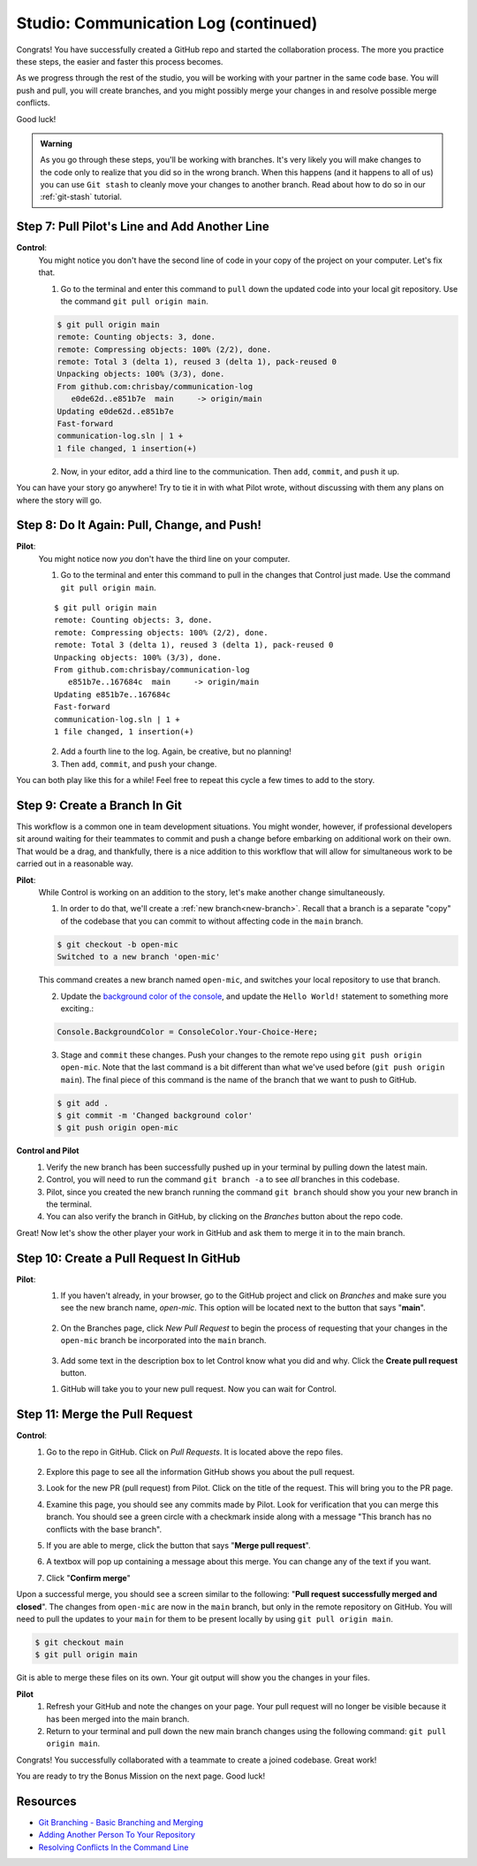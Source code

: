 .. _studio-p2:

Studio: Communication Log (continued)
======================================

Congrats! You have successfully created a GitHub repo and started the collaboration process.  
The more you practice these steps, the easier and faster this process becomes.  

As we progress through the rest of the studio, you will be working with your partner in the same code base.
You will push and pull, you will create branches, and you might possibly merge your changes in and resolve possible merge conflicts.

Good luck!

.. admonition:: Warning

   As you go through these steps, you'll be working with branches. It's very
   likely you will make changes to the code only to realize that you did so in the
   wrong branch. When this happens (and it happens to all of us) you can use
   ``Git stash`` to cleanly move your changes to another branch. Read about how
   to do so in our :ref:`git-stash` tutorial.

Step 7: Pull Pilot's Line and Add Another Line
^^^^^^^^^^^^^^^^^^^^^^^^^^^^^^^^^^^^^^^^^^^^^^^

**Control**: 
   You might notice you don't have the second line of code in your copy of the project on your computer. Let's fix that. 
   
   1. Go to the terminal and enter this command to ``pull`` down the updated code into your local git repository. Use the command ``git pull origin main``.

   .. sourcecode:: bash

      $ git pull origin main
      remote: Counting objects: 3, done.  
      remote: Compressing objects: 100% (2/2), done.
      remote: Total 3 (delta 1), reused 3 (delta 1), pack-reused 0
      Unpacking objects: 100% (3/3), done.
      From github.com:chrisbay/communication-log
         e0de62d..e851b7e  main     -> origin/main
      Updating e0de62d..e851b7e
      Fast-forward
      communication-log.sln | 1 +
      1 file changed, 1 insertion(+)


   2. Now, in your editor, add a third line to the communication. Then ``add``, ``commit``, and ``push`` it up.

You can have your story go anywhere! Try to tie it in with what Pilot
wrote, without discussing with them any plans on where the story will go.

Step 8: Do It Again: Pull, Change, and Push!
^^^^^^^^^^^^^^^^^^^^^^^^^^^^^^^^^^^^^^^^^^^^^

**Pilot**: 
   You might notice now *you* don't have the third line on your computer. 
   
   1. Go to the terminal and enter this command to pull in the changes that Control just made. Use the command ``git pull origin main``.

   ::

      $ git pull origin main
      remote: Counting objects: 3, done.
      remote: Compressing objects: 100% (2/2), done.
      remote: Total 3 (delta 1), reused 3 (delta 1), pack-reused 0
      Unpacking objects: 100% (3/3), done.
      From github.com:chrisbay/communication-log
         e851b7e..167684c  main     -> origin/main
      Updating e851b7e..167684c
      Fast-forward
      communication-log.sln | 1 +
      1 file changed, 1 insertion(+)

   2. Add a fourth line to the log. Again, be creative, but no planning!
   3. Then ``add``, ``commit``, and ``push`` your change.

You can both play like this for a while! Feel free to repeat this cycle a few times to add to the story.

Step 9: Create a Branch In Git
^^^^^^^^^^^^^^^^^^^^^^^^^^^^^^^

This workflow is a common one in team development situations. You might wonder,
however, if professional developers sit around waiting for their teammates to
commit and push a change before embarking on additional work on their own. That
would be a drag, and thankfully, there is a nice addition to this workflow that
will allow for simultaneous work to be carried out in a reasonable way.

**Pilot**: 
   While Control is working on an addition to the story, let's make another change simultaneously. 
   
   1.  In order to do that, we'll create a :ref:`new branch<new-branch>`. Recall that a branch is a separate "copy" of the codebase that you can commit to without affecting code in the ``main`` branch.

   .. sourcecode:: bash

      $ git checkout -b open-mic
      Switched to a new branch 'open-mic'

   This command creates a new branch named ``open-mic``, and switches your local repository to use that branch.

   2. Update the `background color of the console <https://docs.microsoft.com/en-us/dotnet/api/system.console.backgroundcolor?view=net-5.0>`_, and update the ``Hello World!`` statement to something more exciting.:

   .. sourcecode:: csharp

      Console.BackgroundColor = ConsoleColor.Your-Choice-Here;

   3. Stage and ``commit`` these changes.  Push your changes to the remote repo using ``git push origin open-mic``.  
      Note that the last command is a bit different than what we've used before (``git push origin main``). The final piece of this command is the name of the branch that we want to push to GitHub.

   .. sourcecode:: bash

      $ git add .
      $ git commit -m 'Changed background color'
      $ git push origin open-mic


**Control and Pilot**
   #. Verify the new branch has been successfully pushed up in your terminal by pulling down the latest main.
   #. Control, you will need to run the command ``git branch -a`` to see *all* branches in this codebase.
   #. Pilot, since you created the new branch running the command ``git branch`` should show you your new branch in the terminal.
   #. You can also verify the branch in GitHub, by clicking on the *Branches* button about the repo code.

Great! Now let's show the other player your work in GitHub and ask them to
merge it in to the main branch.

Step 10: Create a Pull Request In GitHub
^^^^^^^^^^^^^^^^^^^^^^^^^^^^^^^^^^^^^^^^

**Pilot**: 
   1. If you haven't already, in your browser, go to the GitHub project and click on *Branches* and make sure you see the new branch name, *open-mic*.  
      This option will be located next to the button that says "**main**".

      .. figure:: figures/studio/branches-loc.png
         :alt: Location of branches button in GitHub Repo


   2. On the Branches page, click *New Pull Request* to begin the process of requesting that your changes in the ``open-mic`` 
      branch be incorporated into the ``main`` branch. 

      .. figure:: figures/studio/pr-request.png
         :alt: Location of New Pull Request button on branch view in GitHub

   3. Add some text in the description box to let Control know what you did and why.  Click the **Create pull request** button.

   .. admonition:  Note 
      
      The branch selected in the *base* dropdown is the one you want to merge *into*.  
      The branch in the *compare* dropdown is waiting for a review before it is merged into the *base*.
      We want the *base* to be **main** and the *compare* branch to be **open-mic**.

   1.  GitHub will take you to your new pull request.  Now you can wait for Control.

Step 11: Merge the Pull Request
^^^^^^^^^^^^^^^^^^^^^^^^^^^^^^^^

**Control**: 
   #. Go to the repo in GitHub. Click on *Pull Requests*.  It is located above the repo files. 

      .. figure:: figures/studio/pullrequests.png
         :alt: Location of Pull Request button on GitHub repo page


   #. Explore this page to see all the information GitHub shows you about the pull request.
   #. Look for the new PR (pull request) from Pilot.  Click on the title of the request.  This will bring you to the PR page.
   #. Examine this page, you should see any commits made by Pilot.  Look for verification that you can merge this branch.  You should see a green circle with a checkmark inside along with a message "This branch has no conflicts with the base branch".
   #. If you are able to merge, click the button that says "**Merge pull request**".
   #. A textbox will pop up containing a message about this merge.  You can change any of the text if you want.
   #. Click "**Confirm merge**" 

Upon a successful merge, you should see a screen similar to the following: "**Pull request successfully merged and closed**".
The changes from ``open-mic`` are now in the ``main`` branch, but only in the remote repository on GitHub. 
You will need to pull the updates to your ``main`` for them to be present locally by using ``git pull origin main``.

.. sourcecode:: bash

   $ git checkout main
   $ git pull origin main
      
Git is able to merge these files on its own.  Your git output will show you the changes in your files.

**Pilot**
   #. Refresh your GitHub and note the changes on your page.  Your pull request will no longer be visible because it has been merged into the main branch.
   #. Return to your terminal and pull down the new main branch changes using the following command: ``git pull origin main``.  

Congrats! You successfully collaborated with a teammate to create a joined codebase. Great work!

You are ready to try the Bonus Mission on the next page.  Good luck!



Resources
^^^^^^^^^^

* `Git Branching - Basic Branching and Merging <https://Git-scm.com/book/en/v2/Git-Branching-Basic-Branching-and-Merging>`_
* `Adding Another Person To Your Repository <https://help.Github.com/articles/inviting-collaborators-to-a-personal-repository/>`_
* `Resolving Conflicts In the Command Line <https://help.Github.com/articles/resolving-a-merge-conflict-using-the-command-line/>`_


